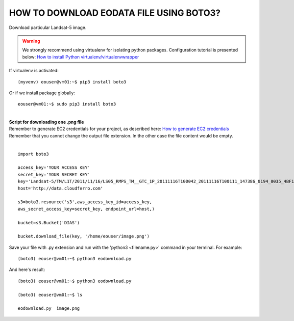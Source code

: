 HOW TO DOWNLOAD EODATA FILE USING BOTO3?
====
| Download particular Landsat-5 image.
.. warning::
   We strongly recommend using virtualenv for isolating python packages. Configuration tutorial is presented below: `How to install Python virtualenv/virtualenvwrapper <https://cloudferro-cf3.readthedocs-hosted.com/en/latest/general/pythonvirtualenv/pythonvirtualenv.html>`_
| If virtualenv is activated:
::

 (myvenv) eouser@vm01:~$ pip3 install boto3
| Or if we install package globally:
::

 eouser@vm01:~$ sudo pip3 install boto3
|
| **Script for downloading one .png file**
| Remember to generate EC2 credentials for your project, as described here:  `How to generate EC2 credentials <https://cloudferro-cf3.readthedocs-hosted.com/en/latest/s3/generateec2/generateec2.html>`_
| Remember that you cannot change the output file extension. In the other case the file content would be empty.
|
::

  import boto3
 
  access_key='YOUR ACCESS KEY'
  secret_key='YOUR SECRET KEY'
  key='Landsat-5/TM/L1T/2011/11/16/LS05_RMPS_TM__GTC_1P_20111116T100042_20111116T100111_147386_0194_0035_4BF1/LS05_RMPS_TM__GTC_1P_20111116T100042_20111116T100111_147386_0194_0035_4BF1.BP.PNG'
  host='http://data.cloudferro.com'
 
  s3=boto3.resource('s3',aws_access_key_id=access_key,
  aws_secret_access_key=secret_key, endpoint_url=host,)
 
  bucket=s3.Bucket('DIAS')
 
  bucket.download_file(key, '/home/eouser/image.png')
| Save your file with .py extension and run with the 'python3 <filename.py>' command in your terminal. For example:
::

  (boto3) eouser@vm01:~$ python3 eodownload.py 
| And here's result:
::

  (boto3) eouser@vm01:~$ python3 eodownload.py 
 
  (boto3) eouser@vm01:~$ ls
 
  eodownload.py  image.png
